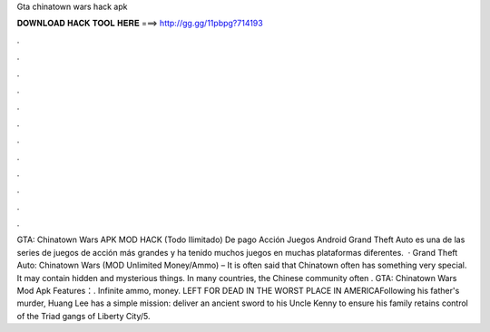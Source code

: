 Gta chinatown wars hack apk

𝐃𝐎𝐖𝐍𝐋𝐎𝐀𝐃 𝐇𝐀𝐂𝐊 𝐓𝐎𝐎𝐋 𝐇𝐄𝐑𝐄 ===> http://gg.gg/11pbpg?714193

.

.

.

.

.

.

.

.

.

.

.

.

GTA: Chinatown Wars APK MOD HACK (Todo Ilimitado) De pago Acción Juegos Android Grand Theft Auto es una de las series de juegos de acción más grandes y ha tenido muchos juegos en muchas plataformas diferentes.  · Grand Theft Auto: Chinatown Wars (MOD Unlimited Money/Ammo) – It is often said that Chinatown often has something very special. It may contain hidden and mysterious things. In many countries, the Chinese community often . GTA: Chinatown Wars Mod Apk Features：. Infinite ammo, money. LEFT FOR DEAD IN THE WORST PLACE IN AMERICAFollowing his father's murder, Huang Lee has a simple mission: deliver an ancient sword to his Uncle Kenny to ensure his family retains control of the Triad gangs of Liberty City/5.
